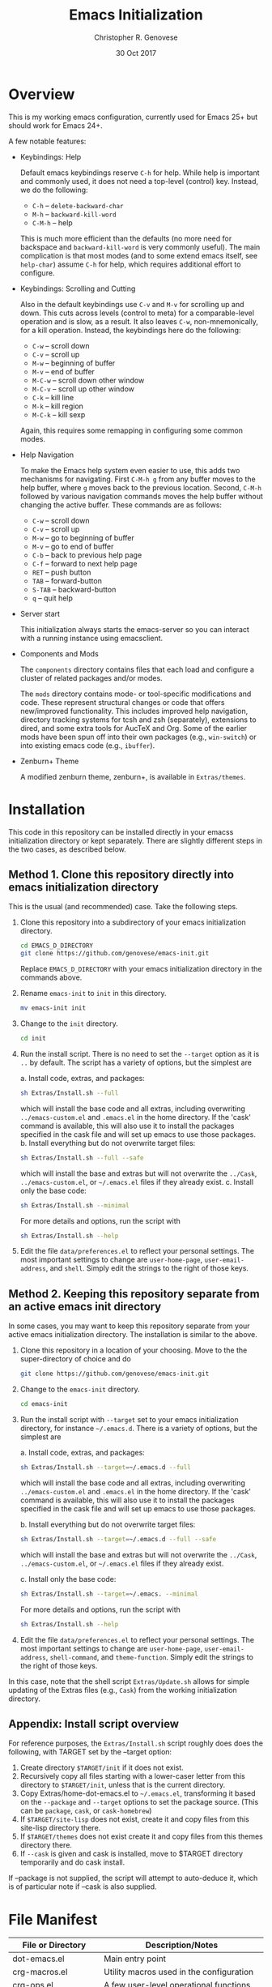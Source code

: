 #+TITLE: Emacs Initialization
#+AUTHOR: Christopher R. Genovese
#+DATE: 30 Oct 2017

* Overview

  This is my working emacs configuration, currently used for Emacs 25+ but
  should work for Emacs 24+.

  A few notable features:

  + Keybindings: Help

    Default emacs keybindings reserve =C-h= for help. While
    help is important and commonly used, it does not
    need a top-level (control) key. Instead, we do the
    following:

    - =C-h= -- =delete-backward-char=
    - =M-h= -- =backward-kill-word=
    - =C-M-h= -- help

    This is much more efficient than the defaults (no more need for
    backspace and =backward-kill-word= is very commonly useful). The main
    complication is that most modes (and to some extend emacs itself,
    see =help-char=) assume =C-h= for help, which requires additional
    effort to configure.

  + Keybindings: Scrolling and Cutting

    Also in the default keybindings use =C-v= and =M-v= for scrolling up and
    down. This cuts across levels (control to meta) for a
    comparable-level operation and is slow, as a result. It also
    leaves =C-w=, non-mnemonically, for a kill operation. Instead,
    the keybindings here do the following:

    - =C-w= -- scroll down
    - =C-v= -- scroll up
    - =M-w= -- beginning of buffer
    - =M-v= -- end of buffer
    - =M-C-w= -- scroll down other window
    - =M-C-v= -- scroll up other window
    - =C-k= -- kill line
    - =M-k= -- kill region
    - =M-C-k= -- kill sexp

    Again, this requires some remapping in configuring some common
    modes.

  + Help Navigation

    To make the Emacs help system even easier to use, this adds
    two mechanisms for navigating. First =C-M-h g= from any buffer
    moves to the help buffer, where =g= moves back to the previous
    location. Second, =C-M-h= followed by various navigation commands
    moves the help buffer without changing the active buffer.
    These commands are as follows:

    - =C-w=   -- scroll down
    - =C-v=   -- scroll up
    - =M-w=   -- go to beginning of buffer
    - =M-v=   -- go to end of buffer
    - =C-b=   -- back to previous help page
    - =C-f=   -- forward to next help page
    - =RET=   -- push button
    - =TAB=   -- forward-button
    - =S-TAB= -- backward-button
    - =q=     -- quit help

  + Server start

    This initialization always starts the emacs-server so
    you can interact with a running instance using emacsclient.

  + Components and Mods

    The =components= directory contains files that each load
    and configure a cluster of related packages and/or modes.

    The =mods= directory contains mode- or tool-specific modifications and
    code. These represent structural changes or code that offers
    new/improved functionality. This includes improved help navigation,
    directory tracking systems for tcsh and zsh (separately), extensions
    to dired, and some extra tools for AucTeX and Org. Some of the
    earlier mods have been spun off into their own packages (e.g.,
    =win-switch=) or into existing emacs code (e.g., =ibuffer=).

  + Zenburn+ Theme

    A modified zenburn theme, zenburn+, is available
    in =Extras/themes=.

* Installation

  This code in this repository can be installed directly in your emacss
  initialization directory or kept separately. There are slightly
  different steps in the two cases, as described below.

** Method 1. Clone this repository directly into emacs initialization directory

   This is the usual (and recommended) case. Take the following steps.

   1. Clone this repository into a subdirectory of your
      emacs initialization directory.

      #+begin_src sh
        cd EMACS_D_DIRECTORY
        git clone https://github.com/genovese/emacs-init.git
      #+end_src

      Replace =EMACS_D_DIRECTORY= with your emacs initialization
      directory in the commands above.
   2. Rename =emacs-init= to =init= in this directory.

      #+begin_src sh
        mv emacs-init init
      #+end_src
   3. Change to the =init= directory.

      #+begin_src sh
        cd init
      #+end_src
   4. Run the install script. There is no need to set the =--target=
      option as it is =..= by default. The script has a variety of
      options, but the simplest are

      a. Install code, extras, and packages:

         #+begin_src sh
           sh Extras/Install.sh --full
         #+end_src

         which will install the base code and all extras,
         including overwriting =../emacs-custom.el= and
         =.emacs.el= in the home directory. If the 'cask'
         command is available, this will also use it
         to install the packages specified in the cask
         file and will set up emacs to use those packages.
      b. Install everything but do not overwrite target files:

         #+begin_src sh
           sh Extras/Install.sh --full --safe
         #+end_src

         which will install the base and extras but will
         not overwrite the =../Cask=, =../emacs-custom.el=, or
         =~/.emacs.el= files if they already exist.
      c. Install only the base code:

         #+begin_src sh
           sh Extras/Install.sh --minimal
         #+end_src
      For more details and options, run the script with
      #+begin_src sh
        sh Extras/Install.sh --help
      #+end_src
   5. Edit the file =data/preferences.el= to reflect your
      personal settings. The most important settings
      to change are =user-home-page=, =user-email-address=,
      and =shell=. Simply edit the strings to the right
      of those keys.

** Method 2. Keeping this repository separate from an active emacs init directory

   In some cases, you may want to keep this repository separate
   from your active emacs initialization directory. The installation
   is similar to the above.

   1. Clone this repository in a location of your choosing.
      Move to the the super-directory of choice and do

      #+begin_src sh
        git clone https://github.com/genovese/emacs-init.git
      #+end_src

   2. Change to the =emacs-init= directory.

      #+begin_src sh
        cd emacs-init
      #+end_src

   3. Run the install script with ~--target~ set to your emacs
      initialization directory, for instance =~/.emacs.d=. There is a
      variety of options, but the simplest are

      a. Install code, extras, and packages:

         #+begin_src sh
           sh Extras/Install.sh --target=~/.emacs.d --full
         #+end_src
         which will install the base code and all extras,
         including overwriting =../emacs-custom.el= and
         =.emacs.el= in the home directory. If the 'cask'
         command is available, this will also use it
         to install the packages specified in the cask
         file and will set up emacs to use those packages.

      b. Install everything but do not overwrite target files:

         #+begin_src sh
           sh Extras/Install.sh --target=~/.emacs.d --full --safe
         #+end_src
         which will install the base and extras but will
         not overwrite the =../Cask=, =../emacs-custom.el=, or
         =~/.emacs.el= files if they already exist.

      c. Install only the base code:

         #+begin_src sh
           sh Extras/Install.sh --target=~/.emacs. --minimal
         #+end_src

      For more details and options, run the script with
      #+begin_src sh
        sh Extras/Install.sh --help
      #+end_src

   4. Edit the file =data/preferences.el= to reflect your personal
      settings. The most important settings to change are
      =user-home-page=, =user-email-address=, =shell-command=, and
      =theme-function=. Simply edit the strings to the right of those
      keys.

   In this case, note that the shell script =Extras/Update.sh= allows
   for simple updating of the Extras files (e.g., =Cask=) from the
   working initialization directory.

** Appendix: Install script overview

   For reference purposes, the =Extras/Install.sh= script roughly does
   does the following, with TARGET set by the --target option:

   1. Create directory =$TARGET/init= if it does not exist.
   2. Recursively copy all files starting with a lower-caser letter
      from this directory to =$TARGET/init=, unless that is the
      current directory.
   3. Copy Extras/home-dot-emacs.el to =~/.emacs.el=, transforming it
      based on the =--package= and =--target= options to set the package source.
      (This can be ~package~, ~cask~, or ~cask-homebrew~)
   4. If =$TARGET/site-lisp= does not exist, create it and copy files
      from this site-lisp directory there.
   5. If =$TARGET/themes= does not exist create it and copy files
      from this themes directory there.
   7. If =--cask= is given and cask is installed, move to $TARGET
      directory temporarily and do cask install.

   If --package is not supplied, the script will attempt to auto-deduce
   it, which is of particular note if --cask is also supplied.

* File Manifest

  | File or Directory        | Description/Notes                                                    |
  |--------------------------+----------------------------------------------------------------------|
  | dot-emacs.el             | Main entry point                                                     |
  | crg-macros.el            | Utility macros used in the configuration                             |
  | crg-ops.el               | A few user-level operational functions                               |
  | crg-utils.el             | A small collection of elisp utilities                                |
  | crg-themes.el            | Configuration and utilities for custom themes                        |
  | data                     | Directory containing preferences and other user-level data           |
  | mods                     | Directory containing mode- or tool-specific modifications            |
  | prototypes               | Experimental or pre-packaged code                                    |
  | Extras                   | Directory with supplementary files to be installed in target or home |
  | Extras/Install.sh        | Installation shell script (use --help for details)                   |
  | Extras/Update.sh         | Shell script to update Extras from target when repo stored elsewhere |
  | Extras/Cask              | Current, though non-minimal, Cask file                               |
  | Extras/themes            | Current custom themes                                                |
  | Extras/site-lisp         | Current extra elisp                                                  |
  | Extras/home-dot-emacs.el | Init file for home directory that loads packages and this code       |
  | Extras/emacs-custom.el   | My current emacs-custom.el, read during config.                      |
  | Extras/my-env.el         | My current environment settings, use --with-env to install this      |
  | README.org               | This file                                                            |
  |--------------------------+----------------------------------------------------------------------|
